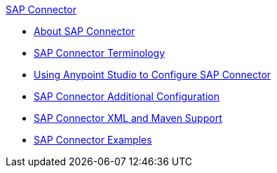 .xref:sap-connector-reference.adoc[SAP Connector]
* xref:sap-connector-reference.adoc[About SAP Connector]
* xref:sap-connector-terminology.adoc[SAP Connector Terminology]
* xref:sap-connector-studio.adoc[Using Anypoint Studio to Configure SAP Connector]
* xref:sap-connector-config-topics.adoc[SAP Connector Additional Configuration]
* xref:sap-connector-xml-maven.adoc[SAP Connector XML and Maven Support]
* xref:sap-connector-examples.adoc[SAP Connector Examples]
